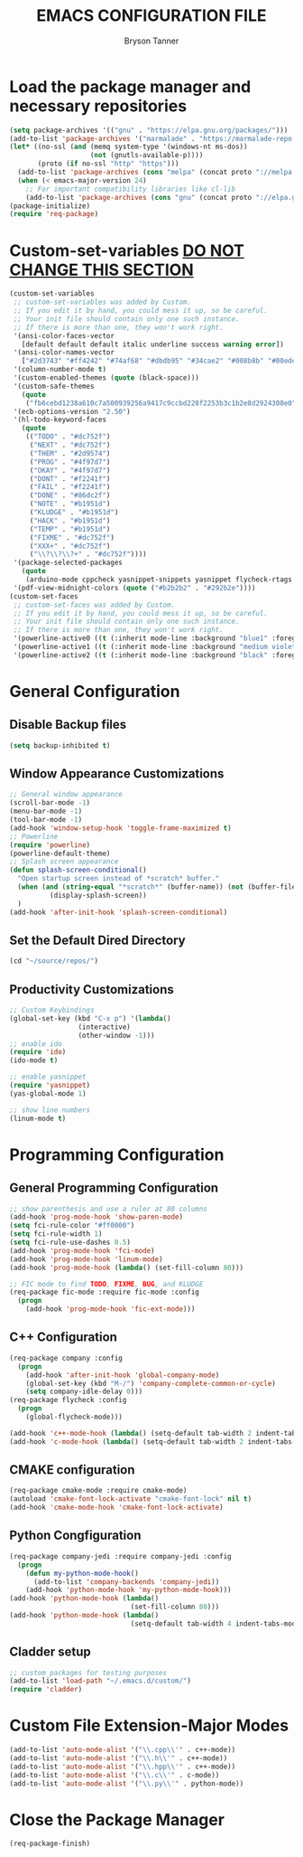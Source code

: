 #+TITLE: EMACS CONFIGURATION FILE
#+AUTHOR: Bryson Tanner

* Load the package manager and necessary repositories
#+BEGIN_SRC emacs-lisp
  (setq package-archives '(("gnu" . "https://elpa.gnu.org/packages/")))
  (add-to-list 'package-archives '("marmalade" . "https://marmalade-repo.org/packages/"))
  (let* ((no-ssl (and (memq system-type '(windows-nt ms-dos))
					  (not (gnutls-available-p))))
		 (proto (if no-ssl "http" "https")))
	(add-to-list 'package-archives (cons "melpa" (concat proto "://melpa.org/packages/")) t)
	(when (< emacs-major-version 24)
	  ;; For important compatibility libraries like cl-lib
	  (add-to-list 'package-archives (cons "gnu" (concat proto "://elpa.gnu.org/packages/")))))
  (package-initialize)
  (require 'req-package)
#+END_SRC

* Custom-set-variables _DO NOT CHANGE THIS SECTION_
#+BEGIN_SRC emacs-lisp
  (custom-set-variables
   ;; custom-set-variables was added by Custom.
   ;; If you edit it by hand, you could mess it up, so be careful.
   ;; Your init file should contain only one such instance.
   ;; If there is more than one, they won't work right.
   '(ansi-color-faces-vector
     [default default default italic underline success warning error])
   '(ansi-color-names-vector
     ["#2d3743" "#ff4242" "#74af68" "#dbdb95" "#34cae2" "#008b8b" "#00ede1" "#e1e1e0"])
   '(column-number-mode t)
   '(custom-enabled-themes (quote (black-space)))
   '(custom-safe-themes
     (quote
      ("fb6cebd1238a610c7a500939256a9417c9ccbd228f2253b3c1b2e8d2924308e0" "09dc990596cef636a3d35100a28a8036255b76c1408196ee725484834fa64c4f" "382c8ea9a2b081df8abbc566fe1c36a19c5c4279d957bbf70a6714128acf703c" "f5673650364c1aca202c87d64f7618561358153f2344597397482a92ed0e9762" "6db116ad0ff5898023d2ceeceb2746f264e770660888854f70295d9834145d08" "644eca9fce9281ebc70ac37fc01a4d4013729d2c32e19d917ba3847d3cbfaff9" "f4fd61eb23d0266802031030dd66c8e64cadd1e544eefb2fb2d76bb64be7a83e" "992b267871689983427579650c69e8bf3c92081b773fcfdf9cbc504d7c10dd44" "e62eddaf440e17d975c42a01b8cbd2c2566c56e90a50def0595e4977cfbfb3f8" "e6b05def1214dcab259277190d44bf58e44f03aab0f919381f28b9b01955fb1e" "788ba9f7835a20d6276e657052fe9c73422751cc20d9785ae4d0a6a115e31303" "8abdc2a30b5a3295cbcbeb5d3b39dc8cd61e67e98880091bdeea53908d5b75bc" "526be74df1e8d14dc1c6ae3cc0f6260af39577fa9bc58a82d1be7746710c1180" "b5bd291dc44654554a34790302b677bdabf19c04fae0873edc7f9d572f80aad4" "6ea0208b3fe43718c8f845acc5ce49a5b9e7cb94a599c331377ee89b13d5039e" "fb6c69f485db2469cebbec1cf947d0ee6ff3ada0eeaee18b3f77cdfeb7ead776" "683af32c3e422dc9d2b0e65084b5fedc80fbb422d62a6c35a604a7d5d4cd6038" "b08e12f687332710e287aeb83bd60503e7c9d5c4e569bd93df7616fc53cd618d" "02158f930ff29705b8902d9071c516bbf3aa11026cdd81524be2bbb3d95487e7" "c28c10ff99042fc8cf1da0f94ed54af77ce9a85048b6536ba805e371158591aa" "01d3c43860f609fd522b27438ed1befa67fe1c518729c84e1b4d72cb66a37327" "2ca349f62259b2fe0fb9c8cbb35b88722abf883574175d1a84c58dd3343b28c5" "0dc9276443b11bead7db8dcdc9f18f9942e1a76f98e75f01962c568cda23f9e4" "95c10e614e5771a97865be498452c281606ab3cc948361b4d5b3c2fd85045440" "9700f321820a8214dd416082d99920ee65547dc9e105a13b8c1129509e2b03ad" "ecf0b07a6fc93e7457cc774fcb8f492ff7e1ee27fd5ec36df302c6f17640f320" "2b805a1d8891ba874b1c13d15438d8c221464dc6a53f1ced404492e88815e61f" "58a7093cb01b18092594e22cde0697c124378f6f4f7d8bd0f335daae8cca847c" "e51b64b3ee40a255d533943383d8b95e8860404dc3fee4a12d85ad6df88520e8" "21028363704c73962f891ffaaf5fbeff6e15f3ff14d2cdc91717d1f35520fd75" "1fc67b18dc7c2611168b0d934fa8ca52139260f135d00c41c15839c5ff03956e" "e0f2ab62a01d1e0ac3a6c0a88f86ab0f2e566e6c1de1690948d03fc926ffc018" "d01f39317b2c37ec69aebed69cebf7188233c0c8b637a2340526c43928ff9103" "96181346449fb761db91cdce0ef2ee0d18f7548e8f45837a34a08e788d566e4e" "6c2f5ea7513cb10481f3e7a1a1f85cbf198a16c66d54d65f214b0e7258298e88" "e251fa7d4089e7ec8011edaea7092c44157fce2721bfc39b4be0ad58d3d5bd77" "30367627abb6973bb45355639fe1d97f4b6e36598542e5258ca5f614531737f1" "03d149f1486c23cd49ee3a9035192fc391facaea70d7f42c2e6adf578996c0e8" "caf9e3e3ffa34a132bf1372ac48ae5ff3a94f9da171f87469d6899b5cb704cd0" "efeb0783a4cfb349d9f3f0ee53ead36be1d1febb642e7191a37511a2bbe51a37" "5b8a79dffd95c493aa0e67408e60fb6dc6dabc18d2735c59238202835a78129d" "fa2b58bb98b62c3b8cf3b6f02f058ef7827a8e497125de0254f56e373abee088" "bffa9739ce0752a37d9b1eee78fc00ba159748f50dc328af4be661484848e476" "6bc387a588201caf31151205e4e468f382ecc0b888bac98b2b525006f7cb3307" "7803ff416cf090613afd3b4c3de362e64063603522d4974bcae8cfa53cf1fd1b" default)))
   '(ecb-options-version "2.50")
   '(hl-todo-keyword-faces
     (quote
      (("TODO" . "#dc752f")
       ("NEXT" . "#dc752f")
       ("THEM" . "#2d9574")
       ("PROG" . "#4f97d7")
       ("OKAY" . "#4f97d7")
       ("DONT" . "#f2241f")
       ("FAIL" . "#f2241f")
       ("DONE" . "#86dc2f")
       ("NOTE" . "#b1951d")
       ("KLUDGE" . "#b1951d")
       ("HACK" . "#b1951d")
       ("TEMP" . "#b1951d")
       ("FIXME" . "#dc752f")
       ("XXX+" . "#dc752f")
       ("\\?\\?\\?+" . "#dc752f"))))
   '(package-selected-packages
     (quote
      (arduino-mode cppcheck yasnippet-snippets yasnippet flycheck-rtags company-rtags cmake-font-lock cmake-mode fic-ext-mode restart-emacs powerline company-jedi jedi spacemacs-theme company-irony flycheck company cyberpunk-2019-theme cyberpunk-theme ansi package-build epl git commander f dash s)))
   '(pdf-view-midnight-colors (quote ("#b2b2b2" . "#292b2e"))))
  (custom-set-faces
   ;; custom-set-faces was added by Custom.
   ;; If you edit it by hand, you could mess it up, so be careful.
   ;; Your init file should contain only one such instance.
   ;; If there is more than one, they won't work right.
   '(powerline-active0 ((t (:inherit mode-line :background "blue1" :foreground "SystemWindow"))))
   '(powerline-active1 ((t (:inherit mode-line :background "medium violet red" :foreground "white"))))
   '(powerline-active2 ((t (:inherit mode-line :background "black" :foreground "white")))))
#+END_SRC
* General Configuration
** Disable Backup files
#+BEGIN_SRC emacs-lisp
  (setq backup-inhibited t)
#+END_SRC
** Window Appearance Customizations
#+BEGIN_SRC emacs-lisp
  ;; General window appearance
  (scroll-bar-mode -1)
  (menu-bar-mode -1)
  (tool-bar-mode -1)
  (add-hook 'window-setup-hook 'toggle-frame-maximized t)
  ;; Powerline
  (require 'powerline)
  (powerline-default-theme)
  ;; Splash screen appearance 
  (defun splash-screen-conditional()
    "Open startup screen instead of *scratch* buffer."
    (when (and (string-equal "*scratch*" (buffer-name)) (not (buffer-file-name)))
            (display-splash-screen))
    )
  (add-hook 'after-init-hook 'splash-screen-conditional)
#+END_SRC
** Set the Default Dired Directory
#+BEGIN_SRC emacs-lisp
  (cd "~/source/repos/")
#+END_SRC
** Productivity Customizations
#+BEGIN_SRC emacs-lisp
  ;; Custom Keybindings
  (global-set-key (kbd "C-x p") '(lambda()
				   (interactive)
				   (other-window -1)))
  ;; enable ido
  (require 'ido)
  (ido-mode t)

  ;; enable yasnippet
  (require 'yasnippet)
  (yas-global-mode 1)

  ;; show line numbers
  (linum-mode t)
#+END_SRC
* Programming Configuration
** General Programming Configuration
#+BEGIN_SRC emacs-lisp
  ;; show parenthesis and use a ruler at 80 columns
  (add-hook 'prog-mode-hook 'show-paren-mode)
  (setq fci-rule-color "#ff0000")
  (setq fci-rule-width 1)
  (setq fci-rule-use-dashes 0.5)
  (add-hook 'prog-mode-hook 'fci-mode)
  (add-hook 'prog-mode-hook 'linum-mode)
  (add-hook 'prog-mode-hook (lambda() (set-fill-column 80)))

  ;; FIC mode to find TODO, FIXME, BUG, and KLUDGE
  (req-package fic-mode :require fic-mode :config
    (progn
	  (add-hook 'prog-mode-hook 'fic-ext-mode)))
#+END_SRC
** C++ Configuration
#+BEGIN_SRC emacs-lisp
  (req-package company :config
    (progn
	  (add-hook 'after-init-hook 'global-company-mode)
	  (global-set-key (kbd "M-/") 'company-complete-common-or-cycle)
	  (setq company-idle-delay 0)))
  (req-package flycheck :config
    (progn
	  (global-flycheck-mode)))

  (add-hook 'c++-mode-hook (lambda() (setq-default tab-width 2 indent-tabs-mode nil)))
  (add-hook 'c-mode-hook (lambda() (setq-default tab-width 2 indent-tabs-mode nil)))
#+END_SRC
** CMAKE configuration
#+BEGIN_SRC emacs-lisp
  (req-package cmake-mode :require cmake-mode)
  (autoload 'cmake-font-lock-activate "cmake-font-lock" nil t)
  (add-hook 'cmake-mode-hook 'cmake-font-lock-activate)
#+END_SRC
** Python Congfiguration
#+BEGIN_SRC emacs-lisp
  (req-package company-jedi :require company-jedi :config
    (progn
	  (defun my-python-mode-hook()
	    (add-to-list 'company-backends 'company-jedi))
	  (add-hook 'python-mode-hook 'my-python-mode-hook)))
  (add-hook 'python-mode-hook (lambda() 
                                (set-fill-column 80)))
  (add-hook 'python-mode-hook (lambda() 
                                (setq-default tab-width 4 indent-tabs-mode nil)))
#+END_SRC

** Cladder setup
#+BEGIN_SRC emacs-lisp
  ;; custom packages for testing purposes
  (add-to-list 'load-path "~/.emacs.d/custom/")
  (require 'cladder)
#+END_SRC

* Custom File Extension-Major Modes
#+BEGIN_SRC emacs-lisp
  (add-to-list 'auto-mode-alist '("\\.cpp\\'" . c++-mode))
  (add-to-list 'auto-mode-alist '("\\.h\\'" . c++-mode))
  (add-to-list 'auto-mode-alist '("\\.hpp\\'" . c++-mode))
  (add-to-list 'auto-mode-alist '("\\.c\\'" . c-mode))
  (add-to-list 'auto-mode-alist '("\\.py\\'" . python-mode))
#+END_SRC
* Close the Package Manager
#+BEGIN_SRC emacs-lisp
  (req-package-finish)
#+END_SRC
